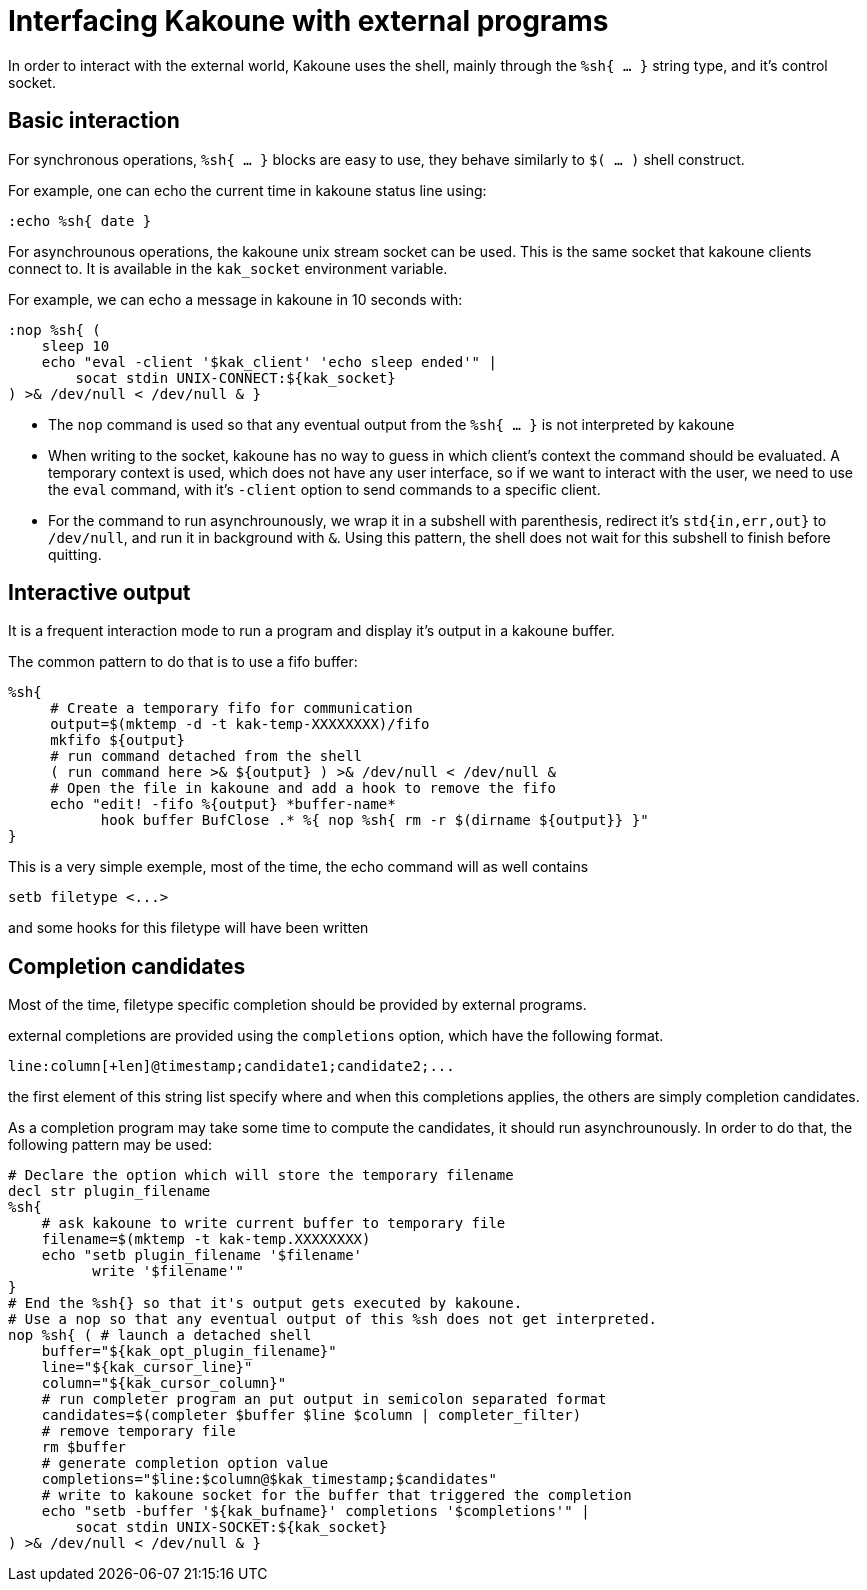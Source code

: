 Interfacing Kakoune with external programs
==========================================

In order to interact with the external world, Kakoune uses the shell, mainly
through the +%sh{ ... }+ string type, and it's control socket.

Basic interaction
-----------------

For synchronous operations, +%sh{ ... }+ blocks are easy to use, they behave
similarly to +$( ... )+ shell construct.

For example, one can echo the current time in kakoune status line using:

[source,bash]
----
:echo %sh{ date }
----

For asynchrounous operations, the kakoune unix stream socket can be used. This
is the same socket that kakoune clients connect to. It is available in the
+kak_socket+ environment variable.

For example, we can echo a message in kakoune in 10 seconds with:

[source,bash]
----
:nop %sh{ (
    sleep 10
    echo "eval -client '$kak_client' 'echo sleep ended'" |
        socat stdin UNIX-CONNECT:${kak_socket}
) >& /dev/null < /dev/null & }
----

 * The +nop+ command is used so that any eventual output from the
   +%sh{ ... }+ is not interpreted by kakoune
 * When writing to the socket, kakoune has no way to guess in which
   client's context the command should be evaluated. A temporary
   context is used, which does not have any user interface, so if we want
   to interact with the user, we need to use the +eval+ command, with
   it's +-client+ option to send commands to a specific client.
 * For the command to run asynchrounously, we wrap it in a subshell
   with parenthesis, redirect it's +std{in,err,out}+ to +/dev/null+, and
   run it in background with +&+. Using this pattern, the shell does
   not wait for this subshell to finish before quitting.

Interactive output
------------------

It is a frequent interaction mode to run a program and display it's output
in a kakoune buffer.

The common pattern to do that is to use a fifo buffer:

[source,bash]
-----
%sh{
     # Create a temporary fifo for communication
     output=$(mktemp -d -t kak-temp-XXXXXXXX)/fifo
     mkfifo ${output}
     # run command detached from the shell
     ( run command here >& ${output} ) >& /dev/null < /dev/null &
     # Open the file in kakoune and add a hook to remove the fifo
     echo "edit! -fifo %{output} *buffer-name*
           hook buffer BufClose .* %{ nop %sh{ rm -r $(dirname ${output}} }"
}
-----

This is a very simple exemple, most of the time, the echo command will as
well contains

-----
setb filetype <...>
-----

and some hooks for this filetype will have been written

Completion candidates
---------------------

Most of the time, filetype specific completion should be provided by
external programs.

external completions are provided using the +completions+ option, which
have the following format.

----
line:column[+len]@timestamp;candidate1;candidate2;...
----

the first element of this string list specify where and when this completions
applies, the others are simply completion candidates.

As a completion program may take some time to compute the candidates, it should
run asynchrounously. In order to do that, the following pattern may be used:

[source,bash]
-----
# Declare the option which will store the temporary filename
decl str plugin_filename
%sh{
    # ask kakoune to write current buffer to temporary file
    filename=$(mktemp -t kak-temp.XXXXXXXX)
    echo "setb plugin_filename '$filename'
          write '$filename'"
}
# End the %sh{} so that it's output gets executed by kakoune.
# Use a nop so that any eventual output of this %sh does not get interpreted.
nop %sh{ ( # launch a detached shell
    buffer="${kak_opt_plugin_filename}"
    line="${kak_cursor_line}"
    column="${kak_cursor_column}"
    # run completer program an put output in semicolon separated format
    candidates=$(completer $buffer $line $column | completer_filter)
    # remove temporary file
    rm $buffer
    # generate completion option value
    completions="$line:$column@$kak_timestamp;$candidates"
    # write to kakoune socket for the buffer that triggered the completion
    echo "setb -buffer '${kak_bufname}' completions '$completions'" |
        socat stdin UNIX-SOCKET:${kak_socket}
) >& /dev/null < /dev/null & }
-----
